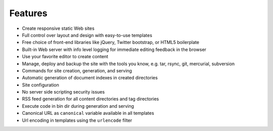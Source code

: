 .. features:

Features
========

* Create responsive static Web sites
* Full control over layout and design with easy-to-use templates
* Free choice of front-end libraries like jQuery, Twitter bootstrap, or
  HTML5 boilerplate
* Built-in Web server with info level logging for immediate editing
  feedback in the browser
* Use your favorite editor to create content
* Manage, deploy and backup the site with the tools you know, e.g. tar,
  rsync, git, mercurial, subversion
* Commands for site creation, generation, and serving
* Automatic generation of document indexes in created directories
* Site configuration
* No server side scripting security issues
* RSS feed generation for all content directories and tag directories
* Execute code in bin dir during generation and serving
* Canonical URL as ``canonical`` variable available in all templates
* Url encoding in templates using the ``urlencode`` filter